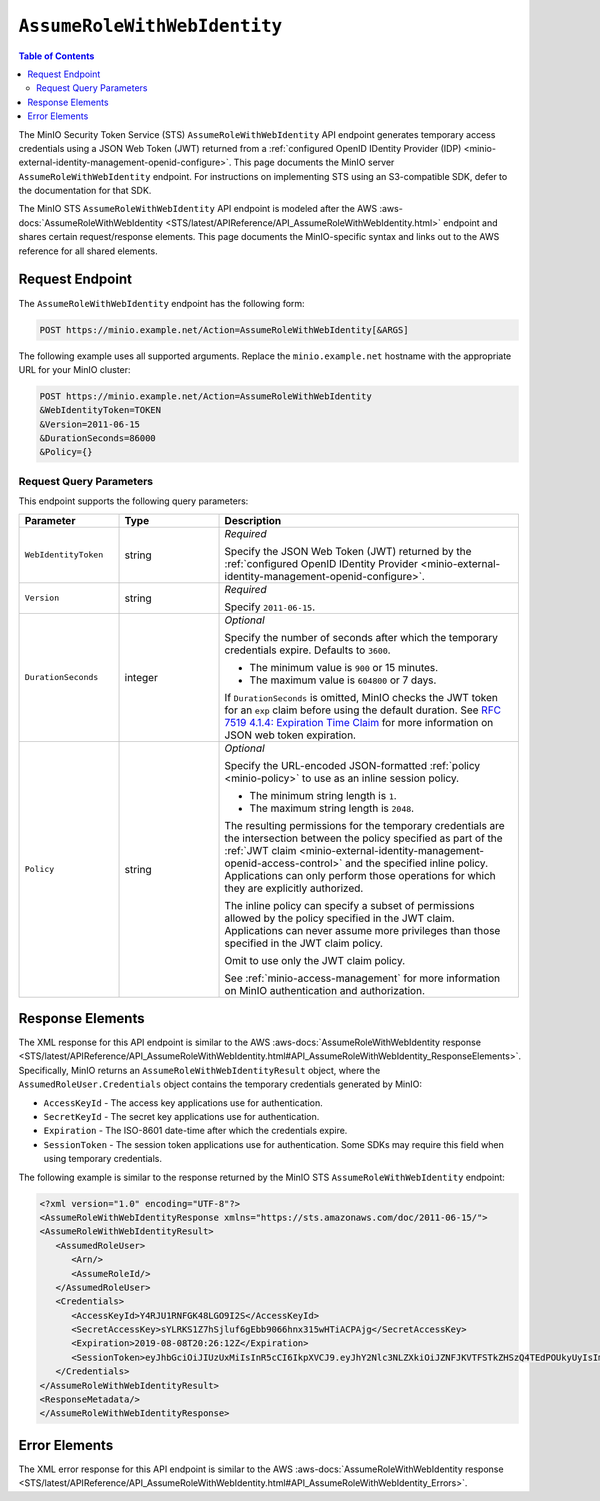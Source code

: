 .. _minio-sts-assumerolewithwebidentity:

=============================
``AssumeRoleWithWebIdentity``
=============================

.. default-domain:: minio

.. contents:: Table of Contents
   :local:
   :depth: 2

The MinIO Security Token Service (STS) ``AssumeRoleWithWebIdentity`` API 
endpoint generates temporary access credentials using a 
JSON Web Token (JWT) returned from a 
:ref:`configured OpenID IDentity Provider (IDP)
<minio-external-identity-management-openid-configure>`. This page documents the MinIO 
server ``AssumeRoleWithWebIdentity`` endpoint. For instructions on 
implementing STS using an S3-compatible SDK, defer to the documentation
for that SDK.

The MinIO STS ``AssumeRoleWithWebIdentity`` API endpoint is modeled
after the
AWS :aws-docs:`AssumeRoleWithWebIdentity 
<STS/latest/APIReference/API_AssumeRoleWithWebIdentity.html>` 
endpoint and shares certain request/response elements. This page
documents the MinIO-specific syntax and links out to the AWS reference for
all shared elements.

Request Endpoint
----------------

The ``AssumeRoleWithWebIdentity`` endpoint has the following form:

.. code-block:: shell

   POST https://minio.example.net/Action=AssumeRoleWithWebIdentity[&ARGS]

The following example uses all supported arguments. Replace the
``minio.example.net`` hostname with the appropriate URL for your MinIO 
cluster:

.. code-block:: shell

   POST https://minio.example.net/Action=AssumeRoleWithWebIdentity
   &WebIdentityToken=TOKEN
   &Version=2011-06-15
   &DurationSeconds=86000
   &Policy={}

Request Query Parameters
~~~~~~~~~~~~~~~~~~~~~~~~

This endpoint supports the following query parameters:

.. list-table::
   :header-rows: 1
   :widths: 20 20 60
   :width: 100%

   * - Parameter
     - Type
     - Description

   * - ``WebIdentityToken``
     - string
     - *Required*

       Specify the JSON Web Token (JWT) returned by the 
       :ref:`configured OpenID IDentity Provider 
       <minio-external-identity-management-openid-configure>`. 

   * - ``Version``
     - string
     - *Required*

       Specify ``2011-06-15``.

   * - ``DurationSeconds``
     - integer
     - *Optional*
     
       Specify the number of seconds after which the temporary credentials
       expire. Defaults to ``3600``.
       
       - The minimum value is ``900`` or 15 minutes.
       - The maximum value is ``604800`` or 7 days.

       If ``DurationSeconds`` is omitted, MinIO checks the JWT token for an
       ``exp`` claim before using the default duration. See
       `RFC 7519 4.1.4: Expiration Time Claim 
       <https://datatracker.ietf.org/doc/html/rfc7519#section-4.1.4>`__ 
       for more information on JSON web token expiration.

   * - ``Policy``
     - string
     - *Optional*

       Specify the URL-encoded JSON-formatted :ref:`policy <minio-policy>` to
       use as an inline session policy.

       - The minimum string length is ``1``.
       - The maximum string length is ``2048``.
        
       The resulting permissions for the temporary credentials are the
       intersection between the policy specified as part of the :ref:`JWT claim
       <minio-external-identity-management-openid-access-control>` and the specified inline
       policy. Applications can only perform those operations for which they
       are explicitly authorized.

       The inline policy can specify a subset of permissions allowed by the
       policy specified in the JWT claim. Applications can never assume
       more privileges than those specified in the JWT claim policy.

       Omit to use only the JWT claim policy. 

       See :ref:`minio-access-management` for more information on MinIO
       authentication and authorization.

Response Elements
-----------------

The XML response for this API endpoint is similar to the AWS
:aws-docs:`AssumeRoleWithWebIdentity response
<STS/latest/APIReference/API_AssumeRoleWithWebIdentity.html#API_AssumeRoleWithWebIdentity_ResponseElements>`.
Specifically, MinIO returns an ``AssumeRoleWithWebIdentityResult`` object,
where the ``AssumedRoleUser.Credentials`` object contains the temporary
credentials generated by MinIO:

- ``AccessKeyId`` - The access key applications use for authentication.
- ``SecretKeyId`` - The secret key applications use for authentication.
- ``Expiration`` - The ISO-8601 date-time after which the credentials expire.
- ``SessionToken`` - The session token applications use for authentication. Some
  SDKs may require this field when using temporary credentials.

The following example is similar to the response returned by the MinIO STS
``AssumeRoleWithWebIdentity`` endpoint:

.. code-block:: xml

   <?xml version="1.0" encoding="UTF-8"?>
   <AssumeRoleWithWebIdentityResponse xmlns="https://sts.amazonaws.com/doc/2011-06-15/">
   <AssumeRoleWithWebIdentityResult>
      <AssumedRoleUser>
         <Arn/>
         <AssumeRoleId/>
      </AssumedRoleUser>
      <Credentials>
         <AccessKeyId>Y4RJU1RNFGK48LGO9I2S</AccessKeyId>
         <SecretAccessKey>sYLRKS1Z7hSjluf6gEbb9066hnx315wHTiACPAjg</SecretAccessKey>
         <Expiration>2019-08-08T20:26:12Z</Expiration>
         <SessionToken>eyJhbGciOiJIUzUxMiIsInR5cCI6IkpXVCJ9.eyJhY2Nlc3NLZXkiOiJZNFJKVTFSTkZHSzQ4TEdPOUkyUyIsImF1ZCI6IlBvRWdYUDZ1Vk80NUlzRU5SbmdEWGo1QXU1WWEiLCJhenAiOiJQb0VnWFA2dVZPNDVJc0VOUm5nRFhqNUF1NVlhIiwiZXhwIjoxNTQxODExMDcxLCJpYXQiOjE1NDE4MDc0NzEsImlzcyI6Imh0dHBzOi8vbG9jYWxob3N0Ojk0NDMvb2F1dGgyL3Rva2VuIiwianRpIjoiYTBiMjc2MjktZWUxYS00M2JmLTg3MzktZjMzNzRhNGNkYmMwIn0.ewHqKVFTaP-j_kgZrcOEKroNUjk10GEp8bqQjxBbYVovV0nHO985VnRESFbcT6XMDDKHZiWqN2vi_ETX_u3Q-w</SessionToken>
      </Credentials>
   </AssumeRoleWithWebIdentityResult>
   <ResponseMetadata/>
   </AssumeRoleWithWebIdentityResponse>

Error Elements
--------------

The XML error response for this API endpoint is similar to the AWS
:aws-docs:`AssumeRoleWithWebIdentity response
<STS/latest/APIReference/API_AssumeRoleWithWebIdentity.html#API_AssumeRoleWithWebIdentity_Errors>`.


